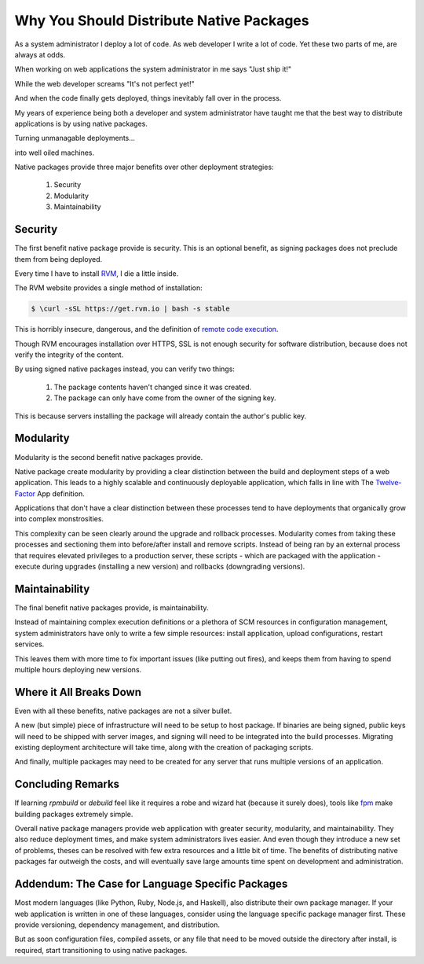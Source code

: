 .. _native-packages:

Why You Should Distribute Native Packages
=========================================

As a system administrator I deploy a lot of code. As web developer I
write a lot of code. Yet these two parts of me, are always at odds.

When working on web applications the system administrator in me says
"Just ship it!"

.. image:: _static/deployment/shipit.gif
    
While the web developer screams "It's not perfect yet!"

.. image:: _static/deployment/perfect.gif

And when the code finally gets deployed, things inevitably fall over in
the process.

.. image:: _static/deployment/unmaintain.gif

My years of experience being both a developer and system administrator
have taught me that the best way to distribute applications is by using
native packages.

Turning unmanagable deployments...

.. image:: _static/deployment/bad_package.gif

into well oiled machines.

.. image:: _static/deployment/good_package.gif

Native packages provide three major benefits over other deployment
strategies:

 #. Security
 #. Modularity
 #. Maintainability


Security
--------

The first benefit native package provide is security. This is an
optional benefit, as signing packages does not preclude them from being
deployed.

Every time I have to install `RVM <https://rvm.io>`_, I die a little
inside.

The RVM website provides a single method of installation:

.. code-block:: bash

 $ \curl -sSL https://get.rvm.io | bash -s stable

This is horribly insecure, dangerous, and the definition of `remote code
execution <https://en.wikipedia.org/wiki/Arbitrary_code_execution>`_.

Though RVM encourages installation over HTTPS, SSL is not enough
security for software distribution, because does not verify the
integrity of the content. 

By using signed native packages instead, you can verify two things:

 #. The package contents haven't changed since it was created.
 #. The package can only have come from the owner of the signing key.

This is because servers installing the package will already contain the
author's public key. 

Modularity
----------

Modularity is the second benefit native packages provide.

Native package create modularity by providing a clear distinction
between the build and deployment steps of a web application. This leads
to a highly scalable and continuously deployable application, which falls
in line with The `Twelve-Factor <https://12factor.net>`_ App definition.

Applications that don't have a clear distinction between these processes
tend to have deployments that organically grow into complex
monstrosities.

This complexity can be seen clearly around the upgrade and rollback
processes. Modularity comes from taking these processes and sectioning
them into before/after install and remove scripts. Instead of being ran
by an external process that requires elevated privileges to a production
server, these scripts - which are packaged with the application - execute
during upgrades (installing a new version) and rollbacks (downgrading
versions).

Maintainability
---------------

The final benefit native packages provide, is maintainability.

Instead of maintaining complex execution definitions or a plethora of
SCM resources in configuration management, system administrators have
only to write a few simple resources: install application, upload
configurations, restart services.

This leaves them with more time to fix important issues (like putting
out fires), and keeps them from having to spend multiple hours deploying
new versions.


Where it All Breaks Down
------------------------

Even with all these benefits, native packages are not a silver bullet.

A new (but simple) piece of infrastructure will need to be setup to host
package. If binaries are being signed, public keys will need to be
shipped with server images, and signing will need to be integrated into
the build processes. Migrating existing deployment architecture will
take time, along with the creation of packaging scripts.

And finally, multiple packages may need to be created for any server
that runs multiple versions of an application.


Concluding Remarks
------------------

If learning *rpmbuild* or *debuild* feel like it requires a robe and
wizard hat (because it surely does), tools like `fpm
<https://github.com/jordansissel/fpm>`_ make building packages extremely
simple.

Overall native package managers provide web application with greater
security, modularity, and maintainability. They also reduce deployment
times, and make system administrators lives easier. And even though they
introduce a new set of problems, theses can be resolved with few extra
resources and a little bit of time. The benefits of distributing native
packages far outweigh the costs, and will eventually save large amounts
time spent on development and administration.


Addendum: The Case for Language Specific Packages
-------------------------------------------------

Most modern languages (like Python, Ruby, Node.js, and Haskell), also
distribute their own package manager. If your web application is
written in one of these languages, consider using the language specific
package manager first. These provide versioning, dependency management,
and distribution.

But as soon configuration files, compiled assets, or any file that need
to be moved outside the directory after install, is required, start
transitioning to using native packages.
